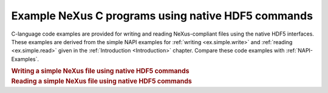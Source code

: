 .. $Id$

.. _native-HDF5-Examples:

.. index:: HDF5; examples

===================================================
Example NeXus C programs using native HDF5 commands
===================================================

C-language code examples are provided for
writing and reading NeXus-compliant files
using the native HDF5 interfaces.  These examples are derived from the simple
NAPI examples for :ref:`writing <ex.simple.write>`
and :ref:`reading <ex.simple.read>` given in the
:ref:`Introduction <Introduction>` chapter.
Compare these code examples with :ref:`NAPI-Examples`.

.. compound::

    .. rubric:: Writing a simple NeXus file using native HDF5 commands

    .. literalinclude:: examples/nxh5write.c
        :tab-width: 4
        :linenos:
        :language: guess

.. compound::

    .. rubric:: Reading a simple NeXus file using native HDF5 commands

    .. literalinclude:: examples/nxh5read.c
        :tab-width: 4
        :linenos:
        :language: guess
    